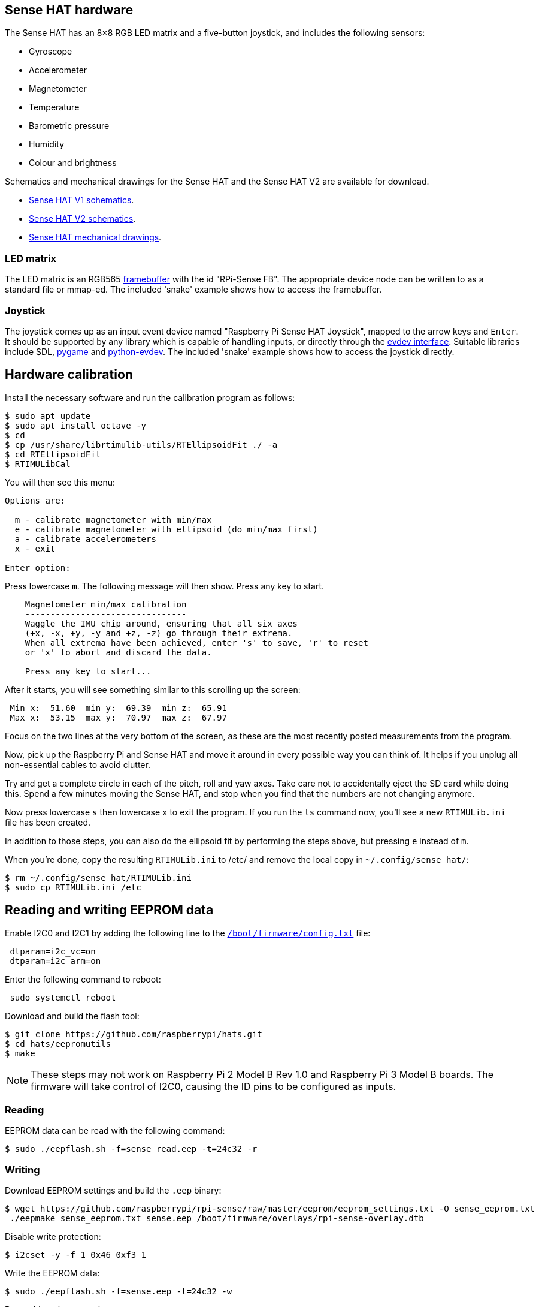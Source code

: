 == Sense HAT hardware

The Sense HAT has an 8×8 RGB LED matrix and a five-button joystick, and includes the following sensors:

* Gyroscope
* Accelerometer
* Magnetometer
* Temperature
* Barometric pressure
* Humidity
* Colour and brightness

Schematics and mechanical drawings for the Sense HAT and the Sense HAT V2 are available for download.

* https://datasheets.raspberrypi.com/sense-hat/sense-hat-schematics.pdf[Sense HAT V1 schematics].
* https://datasheets.raspberrypi.com/sense-hat/sense-hat-v2-schematics.pdf[Sense HAT V2 schematics].
* https://datasheets.raspberrypi.com/sense-hat/sense-hat-mechanical-drawing.pdf[Sense HAT mechanical drawings].

=== LED matrix

The LED matrix is an RGB565 https://www.kernel.org/doc/Documentation/fb/framebuffer.txt[framebuffer] with the id "RPi-Sense FB". The appropriate device node can be written to as a standard file or mmap-ed. The included 'snake' example shows how to access the framebuffer.

=== Joystick

The joystick comes up as an input event device named "Raspberry Pi Sense HAT Joystick", mapped to the arrow keys and `Enter`. It should be supported by any library which is capable of handling inputs, or directly through the https://www.kernel.org/doc/Documentation/input/input.txt[evdev interface]. Suitable libraries include SDL, http://www.pygame.org/docs/[pygame] and https://python-evdev.readthedocs.org/en/latest/[python-evdev]. The included 'snake' example shows how to access the joystick directly.

== Hardware calibration

Install the necessary software and run the calibration program as follows:

[,bash]
----
$ sudo apt update
$ sudo apt install octave -y
$ cd
$ cp /usr/share/librtimulib-utils/RTEllipsoidFit ./ -a
$ cd RTEllipsoidFit
$ RTIMULibCal
----

You will then see this menu:

----
Options are:

  m - calibrate magnetometer with min/max
  e - calibrate magnetometer with ellipsoid (do min/max first)
  a - calibrate accelerometers
  x - exit

Enter option:
----

Press lowercase `m`. The following message will then show. Press any key to start.

----
    Magnetometer min/max calibration
    --------------------------------
    Waggle the IMU chip around, ensuring that all six axes
    (+x, -x, +y, -y and +z, -z) go through their extrema.
    When all extrema have been achieved, enter 's' to save, 'r' to reset
    or 'x' to abort and discard the data.

    Press any key to start...
----

After it starts, you will see something similar to this scrolling up the screen:

----
 Min x:  51.60  min y:  69.39  min z:  65.91
 Max x:  53.15  max y:  70.97  max z:  67.97
----

Focus on the two lines at the very bottom of the screen, as these are the most recently posted measurements from the program.

Now, pick up the Raspberry Pi and Sense HAT and move it around in every possible way you can think of. It helps if you unplug all non-essential cables to avoid clutter.

Try and get a complete circle in each of the pitch, roll and yaw axes. Take care not to accidentally eject the SD card while doing this. Spend a few minutes moving the Sense HAT, and stop when you find that the numbers are not changing anymore.

Now press lowercase `s` then lowercase `x` to exit the program. If you run the `ls` command now, you'll see a new `RTIMULib.ini` file has been created.

In addition to those steps, you can also do the ellipsoid fit by performing the steps above, but pressing `e` instead of `m`.

When you're done, copy the resulting `RTIMULib.ini` to /etc/ and remove the local copy in `~/.config/sense_hat/`:

[,bash]
----
$ rm ~/.config/sense_hat/RTIMULib.ini
$ sudo cp RTIMULib.ini /etc
----

== Reading and writing EEPROM data

Enable I2C0 and I2C1 by adding the following line to the xref:../computers/config_txt.adoc#what-is-config-txt[`/boot/firmware/config.txt`] file:

----
 dtparam=i2c_vc=on
 dtparam=i2c_arm=on
----

Enter the following command to reboot:

[,bash]
----
 sudo systemctl reboot
----

Download and build the flash tool:

[,bash]
----
$ git clone https://github.com/raspberrypi/hats.git
$ cd hats/eepromutils
$ make
----

NOTE: These steps may not work on Raspberry Pi 2 Model B Rev 1.0 and Raspberry Pi 3 Model B boards. The firmware will take control of I2C0, causing the ID pins to be configured as inputs.

=== Reading

EEPROM data can be read with the following command:

[,bash]
----
$ sudo ./eepflash.sh -f=sense_read.eep -t=24c32 -r
----

=== Writing

Download EEPROM settings and build the `.eep` binary:

[,bash]
----
$ wget https://github.com/raspberrypi/rpi-sense/raw/master/eeprom/eeprom_settings.txt -O sense_eeprom.txt
 ./eepmake sense_eeprom.txt sense.eep /boot/firmware/overlays/rpi-sense-overlay.dtb
----

Disable write protection:

[,bash]
----
$ i2cset -y -f 1 0x46 0xf3 1
----

Write the EEPROM data:

[,bash]
----
$ sudo ./eepflash.sh -f=sense.eep -t=24c32 -w
----

Re-enable write protection:

[,bash]
----
 i2cset -y -f 1 0x46 0xf3 0
----

WARNING: This operation will not damage your Raspberry Pi or Sense Hat, but if an error occurs, the HAT may no longer be automatically detected. The steps above are provided for debugging purposes only. 
